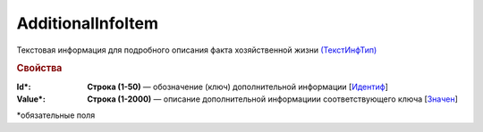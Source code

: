 AdditionalInfoItem
==========================

Текстовая информация для подробного описания факта хозяйственной жизни `(ТекстИнфТип) <https://normativ.kontur.ru/document?moduleId=1&documentId=339634&rangeId=5637301>`_

.. rubric:: Свойства

:Id\*:
  **Строка (1-50)** — обозначение (ключ) дополнительной информации [`Идентиф <https://normativ.kontur.ru/document?moduleId=1&documentId=339634&rangeId=5637302>`_]

:Value\*:
  **Строка (1-2000)** — описание дополнительной информациии соответствующего ключа [`Значен <https://normativ.kontur.ru/document?moduleId=1&documentId=339634&rangeId=5637303>`_]


\*обязательные поля